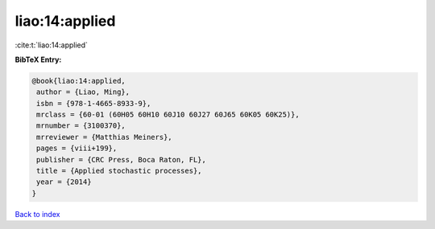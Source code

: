 liao:14:applied
===============

:cite:t:`liao:14:applied`

**BibTeX Entry:**

.. code-block:: bibtex

   @book{liao:14:applied,
    author = {Liao, Ming},
    isbn = {978-1-4665-8933-9},
    mrclass = {60-01 (60H05 60H10 60J10 60J27 60J65 60K05 60K25)},
    mrnumber = {3100370},
    mrreviewer = {Matthias Meiners},
    pages = {viii+199},
    publisher = {CRC Press, Boca Raton, FL},
    title = {Applied stochastic processes},
    year = {2014}
   }

`Back to index <../By-Cite-Keys.html>`_
